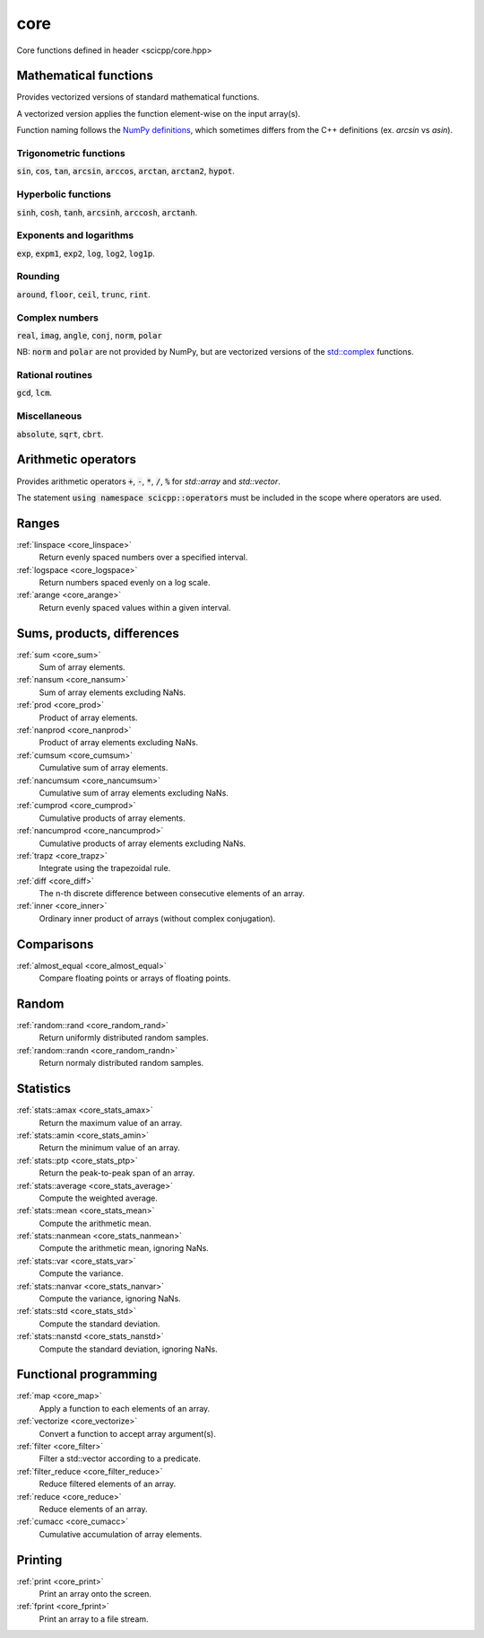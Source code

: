 core
=============================

Core functions defined in header <scicpp/core.hpp>

Mathematical functions
-------------

Provides vectorized versions of standard mathematical functions.

A vectorized version applies the function element-wise on the input array(s).

Function naming follows the `NumPy definitions <https://docs.scipy.org/doc/numpy-1.15.0/reference/routines.math.html>`_, 
which sometimes differs from the C++ definitions (ex. *arcsin* vs *asin*).

Trigonometric functions
^^^^^^^^^^^^^^^^

:code:`sin`, :code:`cos`, :code:`tan`, :code:`arcsin`, :code:`arccos`, :code:`arctan`, :code:`arctan2`, :code:`hypot`.

Hyperbolic functions
^^^^^^^^^^^^^^^^
:code:`sinh`, :code:`cosh`, :code:`tanh`, :code:`arcsinh`, :code:`arccosh`, :code:`arctanh`.

Exponents and logarithms
^^^^^^^^^^^^^^^^

:code:`exp`, :code:`expm1`, :code:`exp2`, :code:`log`, :code:`log2`, :code:`log1p`.

Rounding
^^^^^^^^^^^^^^^^
:code:`around`, :code:`floor`, :code:`ceil`, :code:`trunc`, :code:`rint`.

Complex numbers
^^^^^^^^^^^^^^^^

:code:`real`, :code:`imag`, :code:`angle`, :code:`conj`, :code:`norm`, :code:`polar`

NB: :code:`norm` and :code:`polar` are not provided by NumPy,
but are vectorized versions of the `std::complex <https://en.cppreference.com/w/cpp/numeric/complex>`_ functions.

Rational routines
^^^^^^^^^^^^^^^^

:code:`gcd`, :code:`lcm`.

Miscellaneous
^^^^^^^^^^^^^^^^

:code:`absolute`, :code:`sqrt`, :code:`cbrt`.

Arithmetic operators
-------------

Provides arithmetic operators :code:`+`, :code:`-`, :code:`*`, :code:`/`, :code:`%` for `std::array` and `std::vector`.

The statement :code:`using namespace scicpp::operators` must be included in the scope where
operators are used.

Ranges
-------------

:ref:`linspace <core_linspace>`
    Return evenly spaced numbers over a specified interval.

:ref:`logspace <core_logspace>`
    Return numbers spaced evenly on a log scale.

:ref:`arange <core_arange>`
    Return evenly spaced values within a given interval.

Sums, products, differences
----------------

:ref:`sum <core_sum>`
    Sum of array elements.

:ref:`nansum <core_nansum>`
    Sum of array elements excluding NaNs.

:ref:`prod <core_prod>`
    Product of array elements.

:ref:`nanprod <core_nanprod>`
    Product of array elements excluding NaNs.

:ref:`cumsum <core_cumsum>`
    Cumulative sum of array elements.

:ref:`nancumsum <core_nancumsum>`
    Cumulative sum of array elements excluding NaNs.

:ref:`cumprod <core_cumprod>`
    Cumulative products of array elements.

:ref:`nancumprod <core_nancumprod>`
    Cumulative products of array elements excluding NaNs.

:ref:`trapz <core_trapz>`
    Integrate using the trapezoidal rule.

:ref:`diff <core_diff>`
    The n-th discrete difference between consecutive elements of an array.

:ref:`inner <core_inner>`
    Ordinary inner product of arrays (without complex conjugation).

Comparisons
----------------

:ref:`almost_equal <core_almost_equal>`
    Compare floating points or arrays of floating points.

Random
-------------

:ref:`random::rand <core_random_rand>`
    Return uniformly distributed random samples.

:ref:`random::randn <core_random_randn>`
    Return normaly distributed random samples.

Statistics
-------------

:ref:`stats::amax <core_stats_amax>`
    Return the maximum value of an array.

:ref:`stats::amin <core_stats_amin>`
    Return the minimum value of an array.

:ref:`stats::ptp <core_stats_ptp>`
    Return the peak-to-peak span of an array.

:ref:`stats::average <core_stats_average>`
    Compute the weighted average.

:ref:`stats::mean <core_stats_mean>`
    Compute the arithmetic mean.

:ref:`stats::nanmean <core_stats_nanmean>`
    Compute the arithmetic mean, ignoring NaNs.

:ref:`stats::var <core_stats_var>`
    Compute the variance.

:ref:`stats::nanvar <core_stats_nanvar>`
    Compute the variance, ignoring NaNs.

:ref:`stats::std <core_stats_std>`
    Compute the standard deviation.

:ref:`stats::nanstd <core_stats_nanstd>`
    Compute the standard deviation, ignoring NaNs.

Functional programming
---------------

:ref:`map <core_map>`
    Apply a function to each elements of an array.

:ref:`vectorize <core_vectorize>`
    Convert a function to accept array argument(s).

:ref:`filter <core_filter>`
    Filter a std::vector according to a predicate.

:ref:`filter_reduce <core_filter_reduce>`
    Reduce filtered elements of an array.

:ref:`reduce <core_reduce>`
    Reduce elements of an array.

:ref:`cumacc <core_cumacc>`
    Cumulative accumulation of array elements.

Printing
---------------

:ref:`print <core_print>`
    Print an array onto the screen.

:ref:`fprint <core_fprint>`
    Print an array to a file stream.

